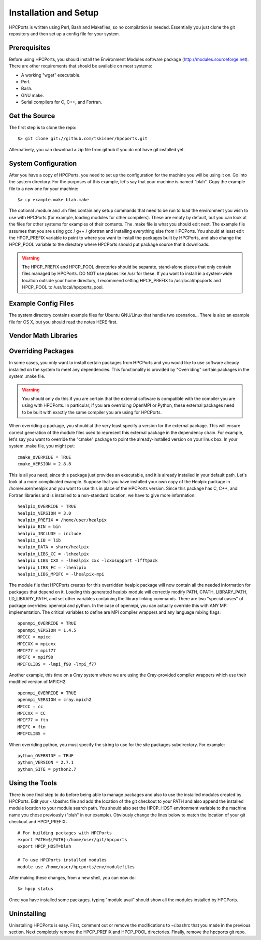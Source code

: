 
.. _install:

Installation and Setup
==================================

HPCPorts is written using Perl, Bash and Makefiles, so no compilation is needed.  Essentially you just clone the git repository and then set up a config file for your system.

Prerequisites
-----------------

Before using HPCPorts, you should install the Environment Modules software package (http://modules.sourceforge.net).  There are other requirements that should be available on most systems:

* A working "wget" executable.
* Perl.
* Bash.
* GNU make.
* Serial compilers for C, C++, and Fortran.

Get the Source
------------------

The first step is to clone the repo::

	$> git clone git://github.com/tskisner/hpcports.git

Alternatively, you can download a zip file from github if you do not have git installed yet.

System Configuration
------------------------

After you have a copy of HPCPorts, you need to set up the configuration for the machine you will be using it on.  Go into the system directory.  For the purposes of this example, let's say that your machine is named "blah".  Copy the example file to a new one for your machine::

	$> cp example.make blah.make

The optional .module and .sh files contain any setup commands that need to be run to load the environment you wish to use with HPCPorts (for example, loading modules for other compilers).  These are empty by default, but you can look at the files for other systems for examples of their contents.  The .make file is what you should edit next.  The example file assumes that you are using gcc / g++ / gfortran and installing everything else from HPCPorts.  You should at least edit the HPCP_PREFIX variable to point to where you want to install the packages built by HPCPorts, and also change the HPCP_POOL variable to the directory where HPCPorts should put package source that it downloads.

.. warning::

	The HPCP_PREFIX and HPCP_POOL directories should be separate, stand-alone places that only contain files managed by HPCPorts.  DO NOT use places like /usr for these.  If you want to install in a system-wide location outside your home directory, I recommend setting HPCP_PREFIX to /usr/local/hpcports and HPCP_POOL to /usr/local/hpcports_pool.


Example Config Files
------------------------

The system directory contains example files for Ubuntu GNU/Linux that handle two scenarios...  There is also an example file for OS X, but you should read the notes HERE first.


Vendor Math Libraries
-------------------------



Overriding Packages
-----------------------

In some cases, you only want to install certain packages from HPCPorts and you would like to use software already installed on the system to meet any dependencies.  This functionality is provided by "Overriding" certain packages in the system .make file.

.. warning::

	You should only do this if you are certain that the external software is compatible with the compiler you are using with HPCPorts.  In particular, if you are overriding OpenMPI or Python, these external packages need to be built with exactly the same compiler you are using for HPCPorts.

When overriding a package, you should at the very least specify a version for the external package.  This will ensure correct generation of the module files used to represent this external package in the dependency chain.  For example, let's say you want to override the "cmake" package to point the already-installed version on your linux box.  In your system .make file, you might put::

	cmake_OVERRIDE = TRUE
	cmake_VERSION = 2.8.8

This is all you need, since this package just provides an executable, and it is already installed in your default path.  Let's look at a more complicated example.  Suppose that you have installed your own copy of the Healpix package in /home/user/healpix and you want to use this in place of the HPCPorts version.  Since this package has C, C++, and Fortran libraries and is installed to a non-standard location, we have to give more information::

	healpix_OVERRIDE = TRUE
	healpix_VERSION = 3.0
	healpix_PREFIX = /home/user/healpix
	healpix_BIN = bin
	healpix_INCLUDE = include
	healpix_LIB = lib
	healpix_DATA = share/healpix
	healpix_LIBS_CC = -lchealpix
	healpix_LIBS_CXX = -lhealpix_cxx -lcxxsupport -lfftpack
	healpix_LIBS_FC = -lhealpix
	healpix_LIBS_MPIFC = -lhealpix-mpi

The module file that HPCPorts creates for this overridden healpix package will now contain all the needed information for packages that depend on it.  Loading this generated healpix module will correctly modify PATH, CPATH, LIBRARY_PATH, LD_LIBRARY_PATH, and set other variables containing the library linking commands.  There are two "special cases" of package overrides:  openmpi and python.  In the case of openmpi, you can actually override this with ANY MPI implementation.  The critical variables to define are MPI compiler wrappers and any language mixing flags::

	openmpi_OVERRIDE = TRUE
	openmpi_VERSION = 1.4.5
	MPICC = mpicc
	MPICXX = mpicxx
	MPIF77 = mpif77
	MPIFC = mpif90
	MPIFCLIBS = -lmpi_f90 -lmpi_f77

Another example, this time on a Cray system where we are using the Cray-provided compiler wrappers which use their modified version of MPICH2::

	openmpi_OVERRIDE = TRUE
	openmpi_VERSION = cray.mpich2
	MPICC = cc
	MPICXX = CC
	MPIF77 = ftn
	MPIFC = ftn
	MPIFCLIBS =

When overriding python, you must specify the string to use for the site packages subdirectory.  For example::

	python_OVERRIDE = TRUE
	python_VERSION = 2.7.1
	python_SITE = python2.7




Using the Tools
------------------

There is one final step to do before being able to manage packages and also to use the installed modules created by HPCPorts.  Edit your ~/.bashrc file and add the location of the git checkout to your PATH and also append the installed module location to your module search path.  You should also set the HPCP_HOST environment variable to the machine name you chose previously ("blah" in our example).  Obviously change the lines below to match the location of your git checkout and HPCP_PREFIX::

	# For building packages with HPCPorts
	export PATH=${PATH}:/home/user/git/hpcports
	export HPCP_HOST=blah

	# To use HPCPorts installed modules
	module use /home/user/hpcports/env/modulefiles

After making these changes, from a new shell, you can now do::

	$> hpcp status

Once you have installed some packages, typing "module avail" should show all the modules installed by HPCPorts.

Uninstalling
----------------

Uninstalling HPCPorts is easy.  First, comment out or remove the modifications to ~/.bashrc that you made in the previous section.  Next completely remove the HPCP_PREFIX and HPCP_POOL directories.  Finally, remove the hpcports git repo.


